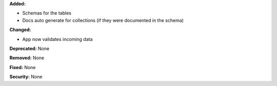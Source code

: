 **Added:**

* Schemas for the tables
* Docs auto generate for collections (if they were documented in the schema)

**Changed:**

* App now validates incoming data

**Deprecated:** None

**Removed:** None

**Fixed:** None

**Security:** None
